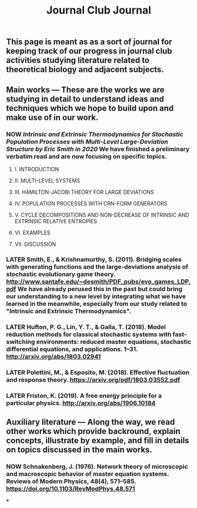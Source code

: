 #+TITLE: Journal Club Journal

** This page is meant as as a sort of journal for keeping track of our progress in journal club activities studying literature related to theoretical biology and adjacent subjects.
** Main works --- These are the works we are studying in detail to understand ideas and techniques which we hope to build upon and make use of in our work.
*** NOW [[Intrinsic and Extrinsic Thermodynamics for Stochastic Population Processes with Multi-Level Large-Deviation Structure by Eric Smith in 2020]]  We have finished a preliminary verbatim read and are now focusing on specific topics.
:PROPERTIES:
:now: 1613234567058
:END:
**** I. INTRODUCTION
**** II. MULTI-LEVEL SYSTEMS
**** III. HAMILTON-JACOBI THEORY FOR LARGE DEVIATIONS
**** IV. POPULATION PROCESSES WITH CRN-FORM GENERATORS
**** V. CYCLE DECOMPOSITIONS AND NON-DECREASE OF INTRINSIC AND EXTRINSIC RELATIVE ENTROPIES
**** VI. EXAMPLES
**** VII. DISCUSSION
*** LATER Smith, E., & Krishnamurthy, S. (2011). Bridging scales with generating functions and the large-deviations analysis of stochastic evolutionary game theory. http://www.santafe.edu/~desmith/PDF_pubs/evo_games_LDP.pdf  We have already perused this in the past but could bring our understanding to a new level by integrating what we have learned in the meanwhile, especially from our study related to "Intrinsic and Extrinsic Thermodynamics".
:PROPERTIES:
:later: 1613236548538
:END:
*** LATER Hufton, P. G., Lin, Y. T., & Galla, T. (2018). Model reduction methods for classical stochastic systems with fast-switching environments: reduced master equations, stochastic differential equations, and applications. 1–31. http://arxiv.org/abs/1803.02941
:PROPERTIES:
:later: 1613236239038
:END:
*** LATER Polettini, M., & Esposito, M. (2018). Effective fluctuation and response theory. https://arxiv.org/pdf/1803.03552.pdf
:PROPERTIES:
:later: 1613236246039
:END:
*** LATER Friston, K. (2019). A free energy principle for a particular physics. http://arxiv.org/abs/1906.10184
:PROPERTIES:
:later: 1613236303038
:END:
** Auxiliary literature  --- Along the way, we read other works which provide backround, explain concepts, illustrate by example, and fill in details on topics discussed in the main works.
*** NOW Schnakenberg, J. (1976). Network theory of microscopic and macroscopic behavior of master equation systems. Reviews of Modern Physics, 48(4), 571–585. https://doi.org/10.1103/RevModPhys.48.571
:PROPERTIES:
:now: 1613236370039
:END:
***
